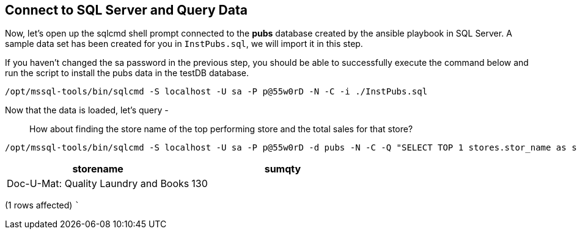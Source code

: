 == Connect to SQL Server and Query Data

Now, let’s open up the sqlcmd shell prompt connected to the *pubs*
database created by the ansible playbook in SQL Server. A sample data
set has been created for you in `+InstPubs.sql+`, we will import it in
this step.

If you haven’t changed the sa password in the previous step, you should
be able to successfully execute the command below and run the script to
install the pubs data in the testDB database.

[source,bash]
----
/opt/mssql-tools/bin/sqlcmd -S localhost -U sa -P p@55w0rD -N -C -i ./InstPubs.sql
----

Now that the data is loaded, let’s query -

____
How about finding the store name of the top performing store and the
total sales for that store?
____

[source,bash]
----
/opt/mssql-tools/bin/sqlcmd -S localhost -U sa -P p@55w0rD -d pubs -N -C -Q "SELECT TOP 1 stores.stor_name as storename, sum(sales.qty) as sumqty FROM stores JOIN sales ON stores.stor_id = sales.stor_id GROUP BY stores.stor_id, stores.stor_name ORDER BY sumqty DESC"
----

[cols="<,<",options="header",]
|===
|storename |sumqty
|Doc-U-Mat: Quality Laundry and Books |130
|===

(1 rows affected) ```
